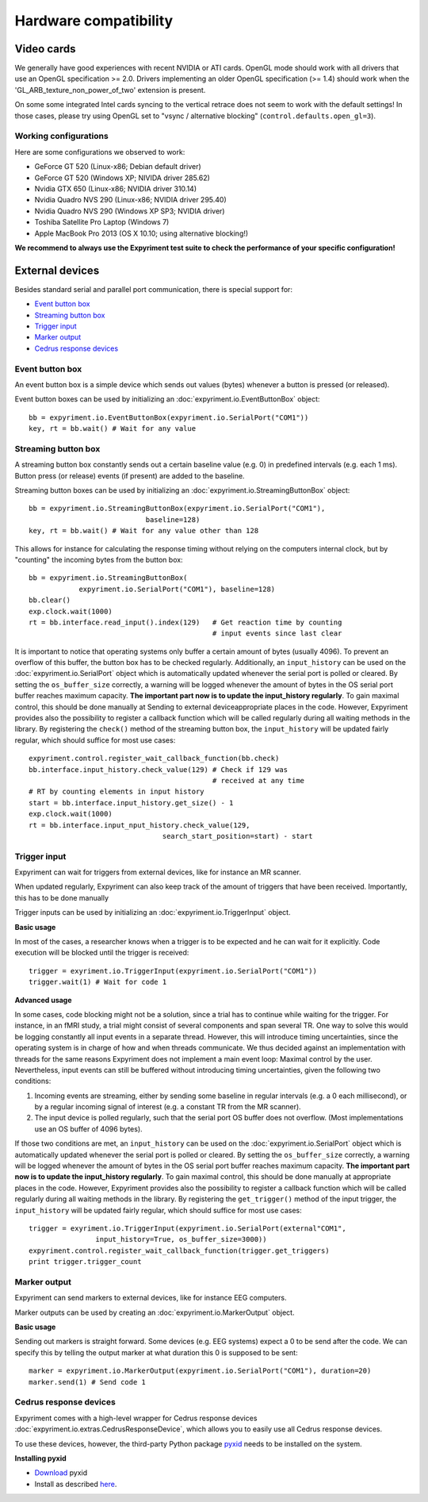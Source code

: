 Hardware compatibility
=======================

Video cards
-----------
We generally have good experiences with recent NVIDIA or ATI cards.  OpenGL 
mode should work with all drivers that use an OpenGL specification >= 
2.0.  Drivers implementing an older OpenGL specification (>= 1.4) should work 
when the 'GL_ARB_texture_non_power_of_two' extension is present.

On some some integrated Intel cards syncing to the vertical retrace does not seem
to work with the default settings! In those cases, please try using OpenGL set to
"vsync / alternative blocking" (``control.defaults.open_gl=3``).

Working configurations
~~~~~~~~~~~~~~~~~~~~~~
Here are some configurations we observed to work:

* GeForce GT 520 (Linux-x86; Debian default driver)
* GeForce GT 520 (Windows XP; NIVIDA driver 285.62)
* Nvidia GTX 650 (Linux-x86; NVIDIA driver 310.14)
* Nvidia Quadro NVS 290 (Linux-x86; NVIDIA driver 295.40)
* Nvidia Quadro NVS 290 (Windows XP SP3; NVIDIA driver)
* Toshiba Satellite Pro Laptop (Windows 7)
* Apple MacBook Pro 2013 (OS X 10.10; using alternative blocking!)

**We recommend to always use the Expyriment test suite to check the
performance of your specific configuration!**

External devices
----------------

Besides standard serial and parallel port communication, there is special 
support for:

* `Event button box`_
* `Streaming button box`_
* `Trigger input`_
* `Marker output`_
* `Cedrus response devices`_

Event button box
~~~~~~~~~~~~~~~~
An event button box is a simple device which sends out values (bytes) whenever 
a button is pressed (or released).

Event button boxes can be used by initializing an 
:doc:`expyriment.io.EventButtonBox`
object::

    bb = expyriment.io.EventButtonBox(expyriment.io.SerialPort("COM1"))
    key, rt = bb.wait() # Wait for any value

Streaming button box
~~~~~~~~~~~~~~~~~~~~
A streaming button box constantly sends out a certain baseline value (e.g. 0) 
in predefined intervals (e.g. each 1 ms). Button press (or release) events (if 
present) are added to the baseline.

Streaming button boxes can be used by initializing an  
:doc:`expyriment.io.StreamingButtonBox` object::

    bb = expyriment.io.StreamingButtonBox(expyriment.io.SerialPort("COM1"),
                                baseline=128)
    key, rt = bb.wait() # Wait for any value other than 128

This allows for instance for calculating the response timing without relying on 
the computers internal clock, but by "counting" the incoming bytes from the 
button box::

    bb = expyriment.io.StreamingButtonBox(
                expyriment.io.SerialPort("COM1"), baseline=128)
    bb.clear()
    exp.clock.wait(1000)
    rt = bb.interface.read_input().index(129)   # Get reaction time by counting
                                                # input events since last clear

It is important to notice that operating systems only buffer a certain amount 
of bytes (usually 4096). To prevent an overflow of this buffer, the button box 
has to be checked regularly. Additionally, an ``input_history`` can be used on 
the :doc:`expyriment.io.SerialPort` object which is automatically updated 
whenever the serial port is polled or cleared. By setting the 
``os_buffer_size`` correctly, a warning will be logged whenever the amount of 
bytes in the OS serial port buffer reaches maximum capacity. **The important 
part now is to update the input_history regularly**.  To gain maximal control, 
this should be done manually at Sending to external deviceappropriate places in 
the code.  However, Expyriment provides also the possibility to register a 
callback function which will be called regularly during all waiting methods in 
the library. By registering the ``check()`` method of the streaming button box, 
the ``input_history`` will be updated fairly regular, which should suffice for 
most use cases::

    expyriment.control.register_wait_callback_function(bb.check)
    bb.interface.input_history.check_value(129) # Check if 129 was
                                                # received at any time
    # RT by counting elements in input history
    start = bb.interface.input_history.get_size() - 1
    exp.clock.wait(1000)
    rt = bb.interface.input_nput_history.check_value(129,
                                    search_start_position=start) - start



Trigger input
~~~~~~~~~~~~~
Expyriment can wait for triggers from external devices, like for instance an MR 
scanner.

When updated regularly, Expyriment can also keep track of the amount of 
triggers that have been received. Importantly, this has to be done manually

Trigger inputs can be used by initializing an :doc:`expyriment.io.TriggerInput` 
object.

**Basic usage**

In most of the cases, a researcher knows when a trigger is to be expected and 
he can wait for it explicitly. Code execution will be blocked until the trigger 
is received::

    trigger = exyriment.io.TriggerInput(expyriment.io.SerialPort("COM1"))
    trigger.wait(1) # Wait for code 1

**Advanced usage**

In some cases, code blocking might not be a solution, since a trial has to 
continue while waiting for the trigger. For instance, in an fMRI study, a trial 
might consist of several components and span several TR.  One way to solve this 
would be logging constantly all input events in a separate thread.  However, 
this will introduce timing uncertainties, since the operating system is in 
charge of how and when threads communicate. We thus decided against an 
implementation with threads for the same reasons Expyriment does not implement 
a main event loop: Maximal control by the user.  Nevertheless, input events can 
still be buffered without introducing timing uncertainties, given the following 
two conditions:

1. Incoming events are streaming, either by sending some baseline in regular 
   intervals (e.g. a 0 each millisecond), or by a regular incoming signal of 
   interest (e.g. a constant TR from the MR scanner).
2. The input device is polled regularly, such that the serial port OS buffer 
   does not overflow. (Most implementations use an OS buffer of 4096 bytes).

If those two conditions are met, an ``input_history`` can be used on the 
:doc:`expyriment.io.SerialPort` object which is automatically updated whenever 
the serial port is polled or cleared. By setting the ``os_buffer_size`` 
correctly, a warning will be logged whenever the amount of bytes in the OS 
serial port buffer reaches maximum capacity. **The important part now is to 
update the input_history regularly**. To gain maximal control, this should be 
done manually at appropriate places in the code. However, Expyriment provides 
also the possibility to register a callback function which will be called 
regularly during all waiting methods in the library. By registering the 
``get_trigger()``
method of the input trigger, the ``input_history`` will be updated fairly 
regular, which should suffice for most use cases::

    trigger = exyriment.io.TriggerInput(expyriment.io.SerialPort(external"COM1",
                    input_history=True, os_buffer_size=3000))
    expyriment.control.register_wait_callback_function(trigger.get_triggers)
    print trigger.trigger_count


Marker output
~~~~~~~~~~~~~
Expyriment can send markers to external devices, like for instance EEG 
computers.

Marker outputs can be used by creating an :doc:`expyriment.io.MarkerOutput` 
object.

**Basic usage**

Sending out markers is straight forward. Some devices (e.g. EEG systems) expect 
a 0 to be send after the code. We can specify this by telling the output marker 
at what duration this 0 is supposed to be sent::

    marker = expyriment.io.MarkerOutput(expyriment.io.SerialPort("COM1"), duration=20)
    marker.send(1) # Send code 1


Cedrus response devices
~~~~~~~~~~~~~~~~~~~~~~~

Expyriment comes with a high-level wrapper for Cedrus response devices 
:doc:`expyriment.io.extras.CedrusResponseDevice`, which allows you to easily 
use all Cedrus response devices.

To use these devices, however, the third-party Python package pyxid_ needs to 
be installed on the system.

**Installing pyxid**

* Download_ pyxid
* Install as described here_.

.. _pyxid: https://github.com/cedrus-opensource/pyxid
.. _Download: https://github.com/cedrus-opensource/pyxid/zipball/master
.. _here: http://docs.python.org/install/index.html#the-new-standard-distutils 

